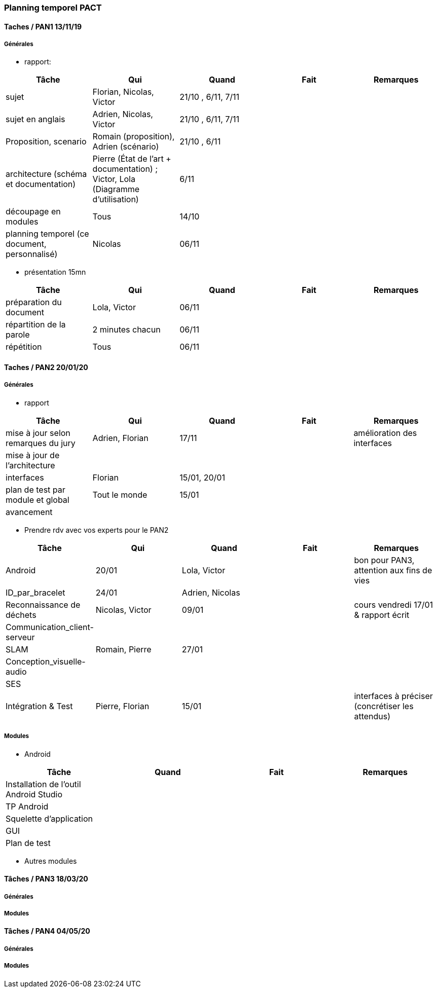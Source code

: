 === Planning temporel PACT

==== Taches / PAN1 13/11/19

===== Générales

* rapport:

[cols=",^,^,,",options="header",]
|====
|Tâche |Qui |Quand |Fait |Remarques
|sujet |Florian, Nicolas, Victor|21/10 , 6/11, 7/11 | |
|sujet en anglais |Adrien, Nicolas, Victor |21/10 , 6/11, 7/11 | |
|Proposition, scenario |Romain (proposition), Adrien (scénario) |21/10 , 6/11 | |
|architecture (schéma et documentation) | Pierre (État de l'art + documentation) ; Victor, Lola (Diagramme d'utilisation)|6/11 | |
|découpage en modules | Tous | 14/10 | |
|planning temporel (ce document, personnalisé) | Nicolas | 06/11 | |
|====

* présentation 15mn

[cols=",^,^,,",options="header",]
|====
|Tâche |Qui |Quand |Fait |Remarques
|préparation du document | Lola, Victor| 06/11 | |
|répartition de la parole | 2 minutes chacun| 06/11 | |
|répétition | Tous | 06/11 | |
|====

==== Taches / PAN2 20/01/20

===== Générales

* rapport

[cols=",^,^,,",options="header",]
|====
|Tâche |Qui |Quand |Fait |Remarques
|mise à jour selon remarques du jury | Adrien, Florian | 17/11 | | amélioration des interfaces
|mise à jour de l’architecture | | | |
|interfaces | Florian | 15/01, 20/01 | |
|plan de test par module et global | Tout le monde | 15/01 | |
|avancement | | | |
|====

* Prendre rdv avec vos experts pour le PAN2

[cols=",^,^,,",options="header",]
|====
|Tâche |Qui |Quand |Fait |Remarques
|Android | 20/01 | Lola, Victor| | bon pour PAN3, attention aux fins de vies
|ID_par_bracelet | 24/01 | Adrien, Nicolas | |
|Reconnaissance de déchets | Nicolas, Victor | 09/01 | | cours vendredi 17/01 & rapport écrit
|Communication_client-serveur | | | |
|SLAM | Romain, Pierre | 27/01 | |
|Conception_visuelle-audio | | | |
|SES | | | |
|Intégration & Test | Pierre, Florian | 15/01 | | interfaces à préciser (concrétiser les attendus)
|====

===== Modules

* Android

[cols=",^,^,",options="header",]
|====
|Tâche |Quand |Fait |Remarques
|Installation de l’outil Android Studio | | |
|TP Android | | |
|Squelette d’application | | |
|GUI | | |
|Plan de test | | |
|====

* Autres modules

==== Tâches / PAN3 18/03/20

===== Générales

// * Préparer un déroulé de la démo et du *matériel* de démo

===== Modules

////
* Android

[cols=",^,^,",options="header",]
|====
|Tâche |Quand |Fait |Remarques
|asynctask pour client-serveur | | |
|feature 1 | | |
|feature 2 | | |
|test | | |
|====

* …
////

==== Tâches / PAN4 04/05/20

===== Générales

////
* poster pour le stand
* présentation 4 slides
* rapport: avancement, rapports de test
////

===== Modules

////
* Android

[cols=",^,^,",options="header",]
|====
|Tâche |Quand |Fait |Remarques
|feature 8 | | |
|feature 9 | | |
|test | | |
|====

* …
////
